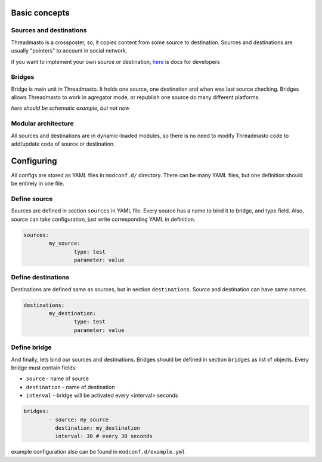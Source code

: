 Basic concepts
==============

Sources and destinations
------------------------

Threadmasto is a crossposter, so, it copies content from some source to destination.
Sources and destinations are usually "pointers" to account in social network.

if you want to implement your own source or destination, here_ is docs for developers

.. _here: writing_modules.rst

Bridges
-------

Bridge is main unit in Threadmasto. It holds one source, one destination and when was last source checking.
Bridges allows Threadmasto to work in agregator mode, or republish one source do many different platforms.

*here should be schematic example, but not now*

Modular architecture
--------------------

All sources and destinations are in dynamic-loaded modules, so there is no need to modify Threadmasto code to add/update code of source or destination.

Configuring
===========

All configs are stored as YAML files in ``modconf.d/`` directory. There can be many YAML files, but one definition should be entirely in one file.

Define source
-------------

Sources are defined in section ``sources`` in YAML file. Every source has a name to bind it to bridge, and type field.
Also, source can take configuration, just write corresponding YAML in definition.

.. code-block:: yaml

        sources:
                my_source:
                        type: test
                        parameter: value
        

Define destinations
-------------------

Destinations are defined same as sources, but in section ``destinations``. Source and destination can have same names.

.. code-block:: yaml

        destinations:
                my_destination:
                        type: test
                        parameter: value

Define bridge
-------------

And finally, lets bind our sources and destinations. Bridges should be defined in section ``bridges`` as list of objects.
Every bridge must contain fields:

- ``source`` - name of source
- ``destination`` - name of destination
- ``interval`` - bridge will be activated every <interval> seconds

.. code-block:: yaml

        bridges:
                - source: my_source
                  destination: my_destination
                  interval: 30 # every 30 seconds

example configuration also can be found in ``modconf.d/example.yml``
